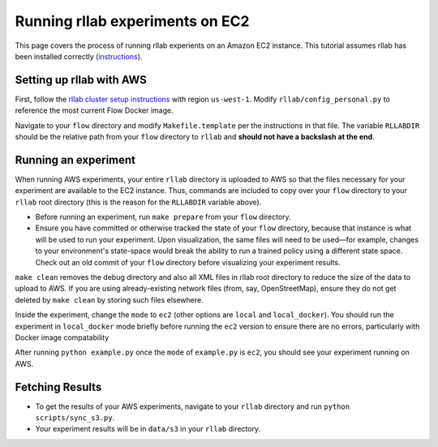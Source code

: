 Running rllab experiments on EC2
================================

This page covers the process of running rllab experients on an Amazon
EC2 instance. This tutorial assumes rllab has been installed correctly
(`instructions <https://rllab.readthedocs.io/en/latest/user/installation.html>`_).

Setting up rllab with AWS
-------------------------

First, follow the `rllab cluster setup
instructions <https://rllab.readthedocs.io/en/latest/user/cluster.html>`__
with region ``us-west-1``. Modify ``rllab/config_personal.py`` to
reference the most current Flow Docker image.

Navigate to your ``flow`` directory and modify ``Makefile.template`` per
the instructions in that file. The variable ``RLLABDIR`` should be the
relative path from your ``flow`` directory to ``rllab`` and **should not
have a backslash at the end**.

Running an experiment
---------------------

When running AWS experiments, your entire ``rllab`` directory is
uploaded to AWS so that the files necessary for your experiment are
available to the EC2 instance. Thus, commands are included to copy over
your ``flow`` directory to your ``rllab`` root directory (this is the
reason for the ``RLLABDIR`` variable above).

-  Before running an experiment, run ``make prepare`` from your ``flow``
   directory.
-  Ensure you have committed or otherwise tracked the state of your
   ``flow`` directory, because that instance is what will be used to run
   your experiment. Upon visualization, the same files will need to be
   used—for example, changes to your environment's state-space would break
   the ability to run a trained policy using a different state space.
   Check out an old commit of your ``flow`` directory before visualizing
   your experiment results.

``make clean`` removes the debug directory and also all XML files in
rllab root directory to reduce the size of the data to upload to AWS. If
you are using already-existing network files (from, say, OpenStreetMap),
ensure they do not get deleted by ``make clean`` by storing such files
elsewhere.

Inside the experiment, change the ``mode`` to ``ec2`` (other options are
``local`` and ``local_docker``). You should run the experiment in
``local_docker`` mode briefly before running the ``ec2`` version to
ensure there are no errors, particularly with Docker image compatability

After running ``python example.py`` once the ``mode`` of ``example.py``
is ``ec2``, you should see your experiment running on AWS.

Fetching Results
----------------

-  To get the results of your AWS experiments, navigate to your
   ``rllab`` directory and run ``python scripts/sync_s3.py``.
-  Your experiment results will be in ``data/s3`` in your ``rllab``
   directory.
